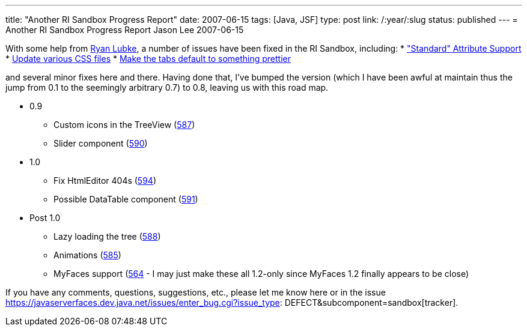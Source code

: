 ---
title: "Another RI Sandbox Progress Report"
date: 2007-06-15
tags: [Java, JSF]
type: post
link: /:year/:slug
status: published
---
= Another RI Sandbox Progress Report
Jason Lee
2007-06-15

With some help from http://blogs.sun.com/rlubke[Ryan Lubke], a number of issues have been fixed in the RI Sandbox, including:
* https://javaserverfaces.dev.java.net/issues/show_bug.cgi?id=582["Standard" Attribute Support]
* https://javaserverfaces.dev.java.net/issues/show_bug.cgi?id=586[Update various CSS files]
* https://javaserverfaces.dev.java.net/issues/show_bug.cgi?id=589[Make the tabs default to something prettier]

and several minor fixes here and there.  Having done that, I've bumped the version (which I have been awful at maintain thus the jump from 0.1 to the seemingly arbitrary 0.7) to 0.8, leaving us with this road map.

* 0.9
** Custom icons in the TreeView (https://javaserverfaces.dev.java.net/issues/show_bug.cgi?id=587[587])
** Slider component (https://javaserverfaces.dev.java.net/issues/show_bug.cgi?id=590[590])
* 1.0
** Fix HtmlEditor 404s (https://javaserverfaces.dev.java.net/issues/show_bug.cgi?id=594[594])
** Possible DataTable component (https://javaserverfaces.dev.java.net/issues/show_bug.cgi?id=591[591])
* Post 1.0
** Lazy loading the tree (https://javaserverfaces.dev.java.net/issues/show_bug.cgi?id=588[588])
** Animations (https://javaserverfaces.dev.java.net/issues/show_bug.cgi?id=585[585])
** MyFaces support (https://javaserverfaces.dev.java.net/issues/show_bug.cgi?id=564'[564] - I may just make these all 1.2-only since MyFaces 1.2 finally appears to be close)

If you have any comments, questions, suggestions, etc., please let me know here or in the issue https://javaserverfaces.dev.java.net/issues/enter_bug.cgi?issue_type: DEFECT&subcomponent=sandbox[tracker].
